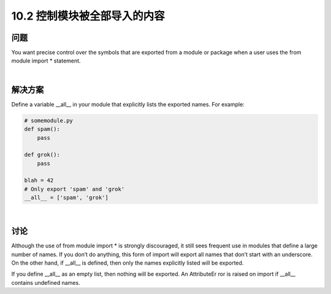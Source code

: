 ============================
10.2 控制模块被全部导入的内容
============================

----------
问题
----------
You want precise control over the symbols that are exported from a module or package
when a user uses the from module import * statement.

|

----------
解决方案
----------
Define a variable __all__ in your module that explicitly lists the exported names. For
example:

.. code-block:: python

    # somemodule.py
    def spam():
        pass

    def grok():
        pass

    blah = 42
    # Only export 'spam' and 'grok'
    __all__ = ['spam', 'grok']

|

----------
讨论
----------
Although the use of from module import * is strongly discouraged, it still sees frequent
use in modules that define a large number of names. If you don’t do anything, this form
of import will export all names that don’t start with an underscore. On the other hand,
if __all__ is defined, then only the names explicitly listed will be exported.


If you define __all__ as an empty list, then nothing will be exported. An AttributeEr
ror is raised on import if __all__ contains undefined names.

